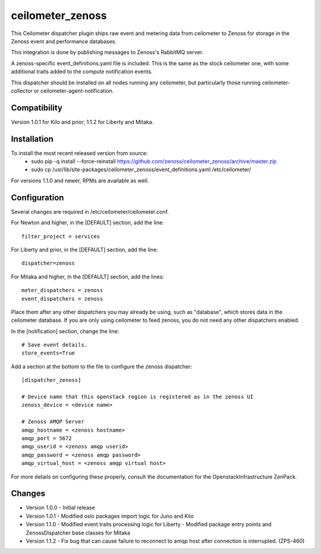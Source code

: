 ceilometer_zenoss
=================

This Ceilometer dispatcher plugin ships raw event and metering data from
ceilometer to Zenoss for storage in the Zenoss event and performance databases.

This integration is done by publishing messages to Zenoss's RabbitMQ server.

A zenoss-specific event_definitions.yaml file is included.  This is the same
as the stock ceilometer one, with some additional traits added to the compute
notification events.

This dispatcher should be installed on all nodes running any ceilometer, but
particularly those running ceilometer-collector or ceilometer-agent-notification.

Compatibility
-------------
Version 1.0.1 for Kilo and prior; 1.1.2 for Liberty and Mitaka.

Installation
------------

To install the most recent released version from source:
 * sudo pip -q install --force-reinstall https://github.com/zenoss/ceilometer_zenoss/archive/master.zip
 * sudo cp /usr/lib/site-packages/ceilometer_zenoss/event_definitions.yaml /etc/ceilometer/

For versions 1.1.0 and newer, RPMs are available as well.

Configuration
-------------

Several changes are required in /etc/ceilometer/ceilometer.conf.

For Newton and higher, in the [DEFAULT] section, add the line::

    filter_project = services

For Liberty and prior, in the [DEFAULT] section, add the line::

    dispatcher=zenoss

For Mitaka and higher, in the [DEFAULT] section, add the lines::

    meter_dispatchers = zenoss
    event_dispatchers = zenoss

Place them after any other dispatchers you may already be using, such as "database",
which stores data in the ceilometer database.   If you are only using ceilometer to
feed zenoss, you do not need any other dispatchers enabled.

In the [notification] section, change the line::

    # Save event details.
    store_events=True

Add a section at the bottom to the file to configure the zenoss dispatcher::
    
    [dispatcher_zenoss]
  
    # Device name that this openstack region is registered as in the zenoss UI
    zenoss_device = <device name>
    
    # Zenoss AMQP Server
    amqp_hostname = <zenoss hostname>
    amqp_port = 5672
    amqp_userid = <zenoss amqp userid>
    amqp_password = <zenoss amqp password>
    amqp_virtual_host = <zenoss amqp virtual host>

For more details on configuring these properly, consult the documentation for
the OpenstackInfrastructure ZenPack.

Changes
----------------

* Version 1.0.0
  -  Initial release

* Version 1.0.1
  -  Modified oslo packages import logic for Juno and Kilo

* Version 1.1.0
  -  Modified event traits processing logic for Liberty
  -  Modified package entry points and ZenossDispatcher base classes for Mitaka

* Version 1.1.2
  - Fix bug that can cause failure to reconnect to amqp host after connection is interrupted. (ZPS-460)
